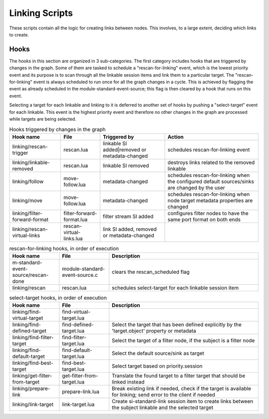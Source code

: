 Linking Scripts
===============

These scripts contain all the logic for creating links between nodes.
This involves, to a large extent, deciding which links to create.

Hooks
-----

The hooks in this section are organized in 3 sub-categories. The first category
includes hooks that are triggered by changes in the graph. Some of them are tasked
to schedule a "rescan-for-linking" event, which is the lowest priority event and
its purpose is to scan through all the linkable session items and link them
to a particular target. The "rescan-for-linking" event is always scheduled to run
once for all the graph changes in a cycle. This is achieved by flagging the event
as already scheduled in the module-standard-event-source; this flag is then cleared
by a hook that runs on this event.

Selecting a target for each linkable and linking to it is deferred to another
set of hooks by pushing a "select-target" event for each linkable. This event
is the highest priority event and therefore no other changes in the graph are
processed while targets are being selected.

.. list-table:: Hooks triggered by changes in the graph
   :header-rows: 1

   * - Hook name
     - File
     - Triggered by
     - Action

   * - linking/rescan-trigger
     - rescan.lua
     - linkable SI added|removed or metadata-changed
     - schedules rescan-for-linking event

   * - linking/linkable-removed
     - rescan.lua
     - linkable SI removed
     - destroys links related to the removed linkable

   * - linking/follow
     - move-follow.lua
     - metadata-changed
     - schedules rescan-for-linking when the configured default sources/sinks are changed by the user

   * - linking/move
     - move-follow.lua
     - metadata-changed
     - schedules rescan-for-linking when node target metadata properties are changed

   * - linking/filter-forward-format
     - filter-forward-format.lua
     - filter stream SI added
     - configures filter nodes to have the same port format on both ends

   * - linking/rescan-virtual-links
     - rescan-virtual-links.lua
     - link SI added, removed or metadata-changed
     -

.. list-table:: rescan-for-linking hooks, in order of execution
   :header-rows: 1
   :width: 100%
   :widths: 20 20 60

   * - Hook name
     - File
     - Description

   * - m-standard-event-source/rescan-done
     - module-standard-event-source.c
     - clears the rescan_scheduled flag

   * - linking/rescan
     - rescan.lua
     - schedules select-target for each linkable session item

.. list-table:: select-target hooks, in order of execution
   :header-rows: 1
   :width: 100%
   :widths: 20 20 60

   * - Hook name
     - File
     - Description

   * - linking/find-virtual-target
     - find-virtual-target.lua
     -

   * - linking/find-defined-target
     - find-defined-target.lua
     - Select the target that has been defined explicitly by the 'target.object' property or metadata

   * - linking/find-filter-target
     - find-filter-target.lua
     - Select the target of a filter node, if the subject is a filter node

   * - linking/find-default-target
     - find-default-target.lua
     - Select the default source/sink as target

   * - linking/find-best-target
     - find-best-target.lua
     - Select target based on priority.session

   * - linking/get-filter-from-target
     - get-filter-from-target.lua
     - Translate the found target to a filter target that should be linked instead

   * - linking/prepare-link
     - prepare-link.lua
     - Break existing link if needed, check if the target is available for linking; send error to the client if needed

   * - linking/link-target
     - link-target.lua
     - Create si-standard-link session item to create links between the subject linkable and the selected target
